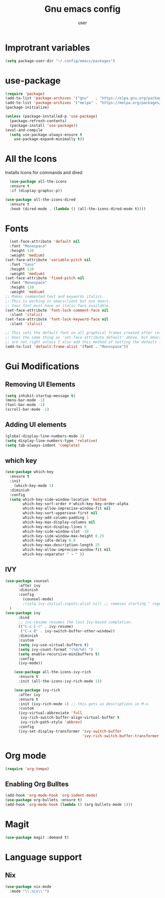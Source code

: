#+Title: Gnu emacs config
#+Author: user
#+startup: showeverything
* Improtrant variables
#+begin_src emacs-lisp
  (setq package-user-dir "~/.config/emacs/packages")
#+end_src



* use-package
#+begin_src emacs-lisp
  (require 'package)
  (add-to-list 'package-archives '("gnu"   . "https://elpa.gnu.org/packages/"))
  (add-to-list 'package-archives '("melpa" . "https://melpa.org/packages/"))
  (package-initialize)

  (unless (package-installed-p 'use-package)
    (package-refresh-contents)
    (package-install 'use-package))
  (eval-and-compile
    (setq use-package-always-ensure t
	  use-package-expand-minimally t))

#+end_src
* All the Icons
Installs Icons for commands and dired
#+begin_src emacs-lisp
    (use-package all-the-icons
    :ensure t
    :if (display-graphic-p))

  (use-package all-the-icons-dired
    :ensure t
    :hook (dired-mode . (lambda () (all-the-icons-dired-mode t))))
#+end_src

* Fonts
#+begin_src emacs-lisp
  (set-face-attribute 'default nil
  :font "Monospace"
  :height 110
  :weight 'medium)
(set-face-attribute 'variable-pitch nil
  :font "Sans"
  :height 110
  :weight 'medium)
(set-face-attribute 'fixed-pitch nil
  :font "Monospace"
  :height 110
  :weight 'medium)
;; Makes commented text and keywords italics.
;; This is working in emacsclient but not emacs.
;; Your font must have an italic face available.
(set-face-attribute 'font-lock-comment-face nil
  :slant 'italic)
(set-face-attribute 'font-lock-keyword-face nil
  :slant 'italic)

;; This sets the default font on all graphical frames created after restarting Emacs.
;; Does the same thing as 'set-face-attribute default' above, but emacsclient fonts
;; are not right unless I also add this method of setting the default font.
(add-to-list 'default-frame-alist '(font . "Monospace"))
#+end_src

* Gui Modifications
** Removing UI Elements
#+begin_src emacs-lisp
  (setq inhibit-startup-message t)
  (menu-bar-mode -1)
  (tool-bar-mode -1)
  (scroll-bar-mode -1)
#+end_src
** Adding UI elements
#+begin_src emacs-lisp
  (global-display-line-numbers-mode 1)
  (setq display-line-numbers-type 'relative)
  (setq tab-always-indent 'complete)
#+end_src


** which key
#+begin_src emacs-lisp
  (use-package which-key
    :ensure t
    :init
      (which-key-mode 1)
    :diminish
    :config
    (setq which-key-side-window-location 'bottom
          which-key-sort-order #'which-key-key-order-alpha
          which-key-allow-imprecise-window-fit nil
          which-key-sort-uppercase-first nil
          which-key-add-column-padding 1
          which-key-max-display-columns nil
          which-key-min-display-lines 6
          which-key-side-window-slot -10
          which-key-side-window-max-height 0.25
          which-key-idle-delay 0.8
          which-key-max-description-length 25
          which-key-allow-imprecise-window-fit nil
          which-key-separator " → " ))
#+end_src
** IVY
#+begin_src emacs-lisp
  (use-package counsel
        :after ivy
        :diminish
        :config 
          (counsel-mode)
          ;(setq ivy-initial-inputs-alist nil) ;; removes starting ^ regex in M-x
    )
  (use-package ivy
        :bind
        ;; ivy-resume resumes the last Ivy-based completion.
        (("C-c C-r" . ivy-resume)
         ("C-x B" . ivy-switch-buffer-other-window))
        :diminish
        :custom
        (setq ivy-use-virtual-buffers t)
        (setq ivy-count-format "(%d/%d) ")
        (setq enable-recursive-minibuffers t)
        :config
        (ivy-mode))

      (use-package all-the-icons-ivy-rich
        :ensure t
        :init (all-the-icons-ivy-rich-mode 1))

      (use-package ivy-rich
        :after ivy
        :ensure t
        :init (ivy-rich-mode 1) ;; this gets us descriptions in M-x.
        :custom
        (ivy-virtual-abbreviate 'full
         ivy-rich-switch-buffer-align-virtual-buffer t
         ivy-rich-path-style 'abbrev)
        :config
        (ivy-set-display-transformer 'ivy-switch-buffer
                                     'ivy-rich-switch-buffer-transformer))

#+end_src
* Org mode
#+begin_src emacs-lisp
  (require 'org-tempo)
#+end_src

** Enabling Org Bulltes
#+begin_src emacs-lisp
  (add-hook 'org-mode-hook 'org-indent-mode)
  (use-package org-bullets :ensure t)
  (add-hook 'org-mode-hook (lambda () (org-bullets-mode 1)))
#+end_src
* Magit
#+begin_src emacs-lisp
  (use-package magit :demand t)
#+end_src
* Language support
** Nix
#+begin_src emacs-lisp
  (use-package nix-mode
    :mode "\\.nix\\'")

#+end_src


